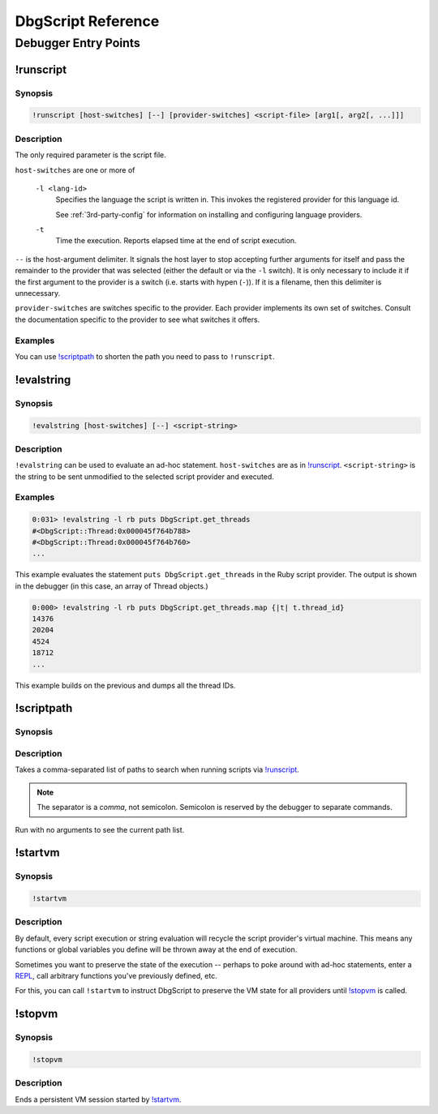 DbgScript Reference
*******************

Debugger Entry Points
=====================

!runscript
----------

Synopsis
^^^^^^^^
.. code-block:: none

    !runscript [host-switches] [--] [provider-switches] <script-file> [arg1[, arg2[, ...]]]

Description
^^^^^^^^^^^

The only required parameter is the script file.

``host-switches`` are one or more of

  ``-l <lang-id>``
    Specifies the language the script is written in. This invokes
    the registered provider for this language id.
                
    See :ref:`3rd-party-config` for information on installing and
    configuring language providers.
    
  ``-t``
    Time the execution. Reports elapsed time at the end of script
    execution.
                
``--`` is the host-argument delimiter. It signals the host layer to stop
accepting further arguments for itself and pass the remainder to the provider
that was selected (either the default or via the ``-l`` switch). It is only
necessary to include it if the first argument to the provider is a switch
(i.e. starts with hypen (``-``)). If it is a filename, then this
delimiter is unnecessary.

``provider-switches`` are switches specific to the provider. Each provider
implements its own set of switches. Consult the documentation specific to the
provider to see what switches it offers.

Examples
^^^^^^^^

.. code-block:: none
    :linenos:
    
    !runscript E:\dev\dbgscript\samples\rb\stack_test.rb
    !runscript -l rb E:\dev\dbgscript\samples\rb\stack_test.rb
    !runscript -l rb -- E:\dev\dbgscript\samples\rb\stack_test.rb
    !runscript -l py E:\dev\dbgscript\samples\py\stack_test.py
    !runscript -l py -- E:\dev\dbgscript\samples\py\stack_test.py
    !runscript -l py -- -m pdb E:\dev\dbgscript\samples\py\stack_test.py
    !runscript -l py -t -- -m pdb E:\dev\dbgscript\samples\py\stack_test.py

You can use `!scriptpath`_ to shorten the path you need to pass to ``!runscript``.

!evalstring
-----------

Synopsis
^^^^^^^^
.. code-block:: none

    !evalstring [host-switches] [--] <script-string>
    
Description
^^^^^^^^^^^

``!evalstring`` can be used to evaluate an ad-hoc statement. ``host-switches``
are as in `!runscript`_. ``<script-string>`` is the string to be sent unmodified
to the selected script provider and executed.

Examples
^^^^^^^^

.. code-block:: none

    0:031> !evalstring -l rb puts DbgScript.get_threads
    #<DbgScript::Thread:0x000045f764b788>
    #<DbgScript::Thread:0x000045f764b760>
    ...

This example evaluates the statement ``puts DbgScript.get_threads`` in the Ruby
script provider. The output is shown in the debugger (in this case, an array
of Thread objects.)

.. code-block:: none

    0:000> !evalstring -l rb puts DbgScript.get_threads.map {|t| t.thread_id}
    14376
    20204
    4524
    18712
    ...

This example builds on the previous and dumps all the thread IDs.

!scriptpath
-----------

Synopsis
^^^^^^^^

.. code-block:: none
    :linenos:
    
    !scriptpath <path1>[,<path2>[,...]]
    !scriptpath
    
Description
^^^^^^^^^^^

Takes a comma-separated list of paths to search when running scripts via
`!runscript`_.

.. note:: 

    The separator is a `comma`, not semicolon. Semicolon is reserved
    by the debugger to separate commands.

Run with no arguments to see the current path list.

!startvm
--------

Synopsis
^^^^^^^^

.. code-block:: none

    !startvm
    
Description
^^^^^^^^^^^

By default, every script execution or string evaluation will recycle the script
provider's virtual machine. This means any functions or global variables you
define will be thrown away at the end of execution.

Sometimes you want to preserve the state of the execution -- perhaps to poke
around with ad-hoc statements, enter a `REPL`_, call arbitrary functions you've
previously defined, etc.

For this, you can call ``!startvm`` to instruct DbgScript to preserve the VM
state for all providers until `!stopvm`_ is called.

!stopvm
-------

Synopsis
^^^^^^^^

.. code-block:: none

    !stopvm
    
Description
^^^^^^^^^^^
Ends a persistent VM session started by `!startvm`_.


.. _REPL: https://en.wikipedia.org/wiki/Read%E2%80%93eval%E2%80%93print_loop
